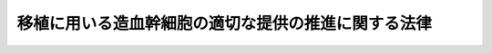 .. _H24HO090:

====================================================
移植に用いる造血幹細胞の適切な提供の推進に関する法律
====================================================

.. raw:: html
    
    
    <b>移植に用いる造血幹細胞の適切な提供の推進に関する法律<br>
    （平成二十四年九月十二日法律第九十号）</b><br><br>
    <a name="0000000000000000000000000000000000000000000000000000000000000000000000000000000"></a>
    <br>
    　<a href="#1000000000001000000000000000000000000000000000000000000000000000000000000000000" target="data">第一章　総則（第一条―第八条）</a>
    <br>
    　<a href="#1000000000002000000000000000000000000000000000000000000000000000000000000000000" target="data">第二章　基本方針（第九条）</a>
    <br>
    　<a href="#1000000000003000000000000000000000000000000000000000000000000000000000000000000" target="data">第三章　移植に用いる造血幹細胞の適切な提供の推進のための施策（第十条―第十六条）</a>
    <br>
    　<a href="#1000000000004000000000000000000000000000000000000000000000000000000000000000000" target="data">第四章　骨髄・末梢血幹細胞提供あっせん事業（第十七条―第二十九条）</a>
    <br>
    　<a href="#1000000000005000000000000000000000000000000000000000000000000000000000000000000" target="data">第五章　臍帯血供給事業（第三十条―第四十三条）</a>
    <br>
    　<a href="#1000000000006000000000000000000000000000000000000000000000000000000000000000000" target="data">第六章　造血幹細胞提供支援機関（第四十四条―第五十二条）</a>
    <br>
    　<a href="#1000000000007000000000000000000000000000000000000000000000000000000000000000000" target="data">第七章　雑則（第五十三条・第五十四条）</a>
    <br>
    　<a href="#1000000000008000000000000000000000000000000000000000000000000000000000000000000" target="data">第八章　罰則（第五十五条―第六十一条）</a>
    <br>
    　<a href="#5000000000000000000000000000000000000000000000000000000000000000000000000000000" target="data">附則</a>
    <br>
    
    <p>　　　<b><a name="1000000000001000000000000000000000000000000000000000000000000000000000000000000">第一章　総則</a>
    </b>
    </p><p>
    </p><div class="arttitle"><a name="1000000000000000000000000000000000000000000000000100000000000000000000000000000">（目的）</a>
    </div><div class="item"><b>第一条</b>
    <a name="1000000000000000000000000000000000000000000000000100000000001000000000000000000"></a>
    　この法律は、移植に用いる造血幹細胞の適切な提供の推進に関し、基本理念を定め、国の責務等を明らかにし、及び移植に用いる造血幹細胞の適切な提供の推進に関する施策の基本となる事項について定めるとともに、骨髄・末梢血幹細胞提供あっせん事業及び臍帯血供給事業について必要な規制及び助成を行うこと等により、移植に用いる造血幹細胞の適切な提供の推進を図り、もって造血幹細胞移植の円滑かつ適正な実施に資することを目的とする。
    </div>
    
    <p>
    </p><div class="arttitle"><a name="1000000000000000000000000000000000000000000000000200000000000000000000000000000">（定義）</a>
    </div><div class="item"><b>第二条</b>
    <a name="1000000000000000000000000000000000000000000000000200000000001000000000000000000"></a>
    　この法律において「移植に用いる造血幹細胞」とは、移植に用いる骨髄、移植に用いる末梢血幹細胞及び移植に用いる臍帯血をいう。
    </div>
    <div class="item"><b><a name="1000000000000000000000000000000000000000000000000200000000002000000000000000000">２</a>
    </b>
    　この法律において「移植に用いる骨髄」とは、造血幹細胞移植（造血機能障害を伴う疾病その他の疾病であって厚生労働省令で定めるものの治療を目的として造血幹細胞を人に移植することをいう。以下同じ。）に用いるために採取される人の骨髄をいう。
    </div>
    <div class="item"><b><a name="1000000000000000000000000000000000000000000000000200000000003000000000000000000">３</a>
    </b>
    　この法律において「移植に用いる末梢血幹細胞」とは、造血幹細胞移植に用いるために厚生労働省令で定める方法により末梢血から採取される人の造血幹細胞をいう。
    </div>
    <div class="item"><b><a name="1000000000000000000000000000000000000000000000000200000000004000000000000000000">４</a>
    </b>
    　この法律において「移植に用いる臍帯血」とは、造血幹細胞移植に用いるために採取される人の臍帯血（出産の際に娩出される臍帯及び胎盤の中にある胎児の血液をいう。）をいい、当該採取の後造血幹細胞移植に適するよう調製されたものを含むものとする。
    </div>
    <div class="item"><b><a name="1000000000000000000000000000000000000000000000000200000000005000000000000000000">５</a>
    </b>
    　この法律において「骨髄・末梢血幹細胞提供あっせん事業」とは、移植に用いる骨髄又は移植に用いる末梢血幹細胞の提供のあっせん（以下「骨髄・末梢血幹細胞提供あっせん業務」という。）を行う事業をいう。
    </div>
    <div class="item"><b><a name="1000000000000000000000000000000000000000000000000200000000006000000000000000000">６</a>
    </b>
    　この法律において「臍帯血供給事業」とは、移植に用いる臍帯血の提供について、その採取、調製、保存、検査及び引渡し（情報管理その他これらの業務に付随し、又は関連する業務として厚生労働省令で定める業務を含む。以下「臍帯血供給業務」という。）を行う事業（移植に用いる臍帯血を採取される者の委託により当該移植に用いる臍帯血を当該者又はその親族が用いるために臍帯血供給業務を行うものを除く。）をいう。
    </div>
    
    <p>
    </p><div class="arttitle"><a name="1000000000000000000000000000000000000000000000000300000000000000000000000000000">（基本理念）</a>
    </div><div class="item"><b>第三条</b>
    <a name="1000000000000000000000000000000000000000000000000300000000001000000000000000000"></a>
    　移植に用いる造血幹細胞については、造血幹細胞移植を必要とする者が造血幹細胞移植を受ける機会が十分に確保されることを旨として、その提供の促進が図られなければならない。
    </div>
    <div class="item"><b><a name="1000000000000000000000000000000000000000000000000300000000002000000000000000000">２</a>
    </b>
    　移植に用いる造血幹細胞の提供は、任意にされたものでなければならない。
    </div>
    <div class="item"><b><a name="1000000000000000000000000000000000000000000000000300000000003000000000000000000">３</a>
    </b>
    　移植に用いる造血幹細胞の提供については、造血幹細胞移植を必要とする者が造血幹細胞移植を受ける機会が公平に与えられるよう配慮されなければならない。
    </div>
    <div class="item"><b><a name="1000000000000000000000000000000000000000000000000300000000004000000000000000000">４</a>
    </b>
    　移植に用いる造血幹細胞の提供については、移植に用いる造血幹細胞が人に由来するものであることに鑑み、その安全性が確保されなければならない。
    </div>
    <div class="item"><b><a name="1000000000000000000000000000000000000000000000000300000000005000000000000000000">５</a>
    </b>
    　移植に用いる骨髄及び移植に用いる末梢血幹細胞の提供については、その採取に身体的負担を伴うことに鑑み、移植に用いる骨髄又は移植に用いる末梢血幹細胞を提供する者の健康の保護が十分に図られなければならない。
    </div>
    <div class="item"><b><a name="1000000000000000000000000000000000000000000000000300000000006000000000000000000">６</a>
    </b>
    　移植に用いる臍帯血の提供については、移植に用いる臍帯血の特性及びその提供に調製、保存等の過程を伴うことに鑑み、その安全性その他の品質の確保が図られなければならない。
    </div>
    
    <p>
    </p><div class="arttitle"><a name="1000000000000000000000000000000000000000000000000400000000000000000000000000000">（国の責務）</a>
    </div><div class="item"><b>第四条</b>
    <a name="1000000000000000000000000000000000000000000000000400000000001000000000000000000"></a>
    　国は、前条の基本理念（次条において「基本理念」という。）にのっとり、移植に用いる造血幹細胞の適切な提供の推進に関する施策を策定し、及び実施する責務を有する。
    </div>
    
    <p>
    </p><div class="arttitle"><a name="1000000000000000000000000000000000000000000000000500000000000000000000000000000">（地方公共団体の責務）</a>
    </div><div class="item"><b>第五条</b>
    <a name="1000000000000000000000000000000000000000000000000500000000001000000000000000000"></a>
    　地方公共団体は、基本理念にのっとり、国との適切な役割分担を踏まえて、移植に用いる造血幹細胞の適切な提供の推進に関する施策を策定し、及び実施する責務を有する。
    </div>
    
    <p>
    </p><div class="arttitle"><a name="1000000000000000000000000000000000000000000000000600000000000000000000000000000">（造血幹細胞提供関係事業者等の責務）</a>
    </div><div class="item"><b>第六条</b>
    <a name="1000000000000000000000000000000000000000000000000600000000001000000000000000000"></a>
    　第十九条に規定する骨髄・末梢血幹細胞提供あっせん事業者及び第三十二条に規定する臍帯血供給事業者（以下「造血幹細胞提供関係事業者」という。）並びに第四十四条第一項に規定する支援機関は、移植に用いる造血幹細胞の提供において中核的な役割を果たすべきことに鑑み、移植に用いる造血幹細胞の適切な提供の推進に積極的に寄与するよう努めなければならない。
    </div>
    
    <p>
    </p><div class="arttitle"><a name="1000000000000000000000000000000000000000000000000700000000000000000000000000000">（医療関係者の責務）</a>
    </div><div class="item"><b>第七条</b>
    <a name="1000000000000000000000000000000000000000000000000700000000001000000000000000000"></a>
    　医師その他の医療関係者は、国及び地方公共団体が講ずる移植に用いる造血幹細胞の適切な提供の推進に関する施策に協力するよう努めなければならない。
    </div>
    <div class="item"><b><a name="1000000000000000000000000000000000000000000000000700000000002000000000000000000">２</a>
    </b>
    　医療機関の開設者及び管理者は、第十二条の健康等の状況の把握及び分析のための取組に必要な情報の提供に努めなければならない。
    </div>
    
    <p>
    </p><div class="arttitle"><a name="1000000000000000000000000000000000000000000000000800000000000000000000000000000">（関係者の連携）</a>
    </div><div class="item"><b>第八条</b>
    <a name="1000000000000000000000000000000000000000000000000800000000001000000000000000000"></a>
    　国、地方公共団体、造血幹細胞提供関係事業者、第四十四条第一項に規定する支援機関及び医療関係者は、移植に用いる造血幹細胞の適切な提供の推進を図るため、相互に連携を図りながら協力するよう努めなければならない。
    </div>
    
    
    <p>　　　<b><a name="1000000000002000000000000000000000000000000000000000000000000000000000000000000">第二章　基本方針</a>
    </b>
    </p><p>
    </p><div class="item"><b><a name="1000000000000000000000000000000000000000000000000900000000000000000000000000000">第九条</a>
    </b>
    <a name="1000000000000000000000000000000000000000000000000900000000001000000000000000000"></a>
    　厚生労働大臣は、移植に用いる造血幹細胞の適切な提供の推進を図るための基本的な方針（以下この条において「基本方針」という。）を定めるものとする。
    </div>
    <div class="item"><b><a name="1000000000000000000000000000000000000000000000000900000000002000000000000000000">２</a>
    </b>
    　基本方針は、次に掲げる事項について定めるものとする。
    <div class="number"><b><a name="1000000000000000000000000000000000000000000000000900000000002000000001000000000">一</a>
    </b>
    　移植に用いる造血幹細胞の適切な提供の推進に関する基本的な方向
    </div>
    <div class="number"><b><a name="1000000000000000000000000000000000000000000000000900000000002000000002000000000">二</a>
    </b>
    　移植に用いる造血幹細胞の提供の目標その他移植に用いる造血幹細胞の提供の促進に関する事項
    </div>
    <div class="number"><b><a name="1000000000000000000000000000000000000000000000000900000000002000000003000000000">三</a>
    </b>
    　移植に用いる造血幹細胞の安全性の確保に関する事項
    </div>
    <div class="number"><b><a name="1000000000000000000000000000000000000000000000000900000000002000000004000000000">四</a>
    </b>
    　その他移植に用いる造血幹細胞の適切な提供の推進に関し必要な事項
    </div>
    </div>
    <div class="item"><b><a name="1000000000000000000000000000000000000000000000000900000000003000000000000000000">３</a>
    </b>
    　厚生労働大臣は、基本方針を定め、又はこれを変更したときは、遅滞なく、これを公表しなければならない。
    </div>
    
    
    <p>　　　<b><a name="1000000000003000000000000000000000000000000000000000000000000000000000000000000">第三章　移植に用いる造血幹細胞の適切な提供の推進のための施策</a>
    </b>
    </p><p>
    </p><div class="arttitle"><a name="1000000000000000000000000000000000000000000000001000000000000000000000000000000">（国民の理解の増進）</a>
    </div><div class="item"><b>第十条</b>
    <a name="1000000000000000000000000000000000000000000000001000000000001000000000000000000"></a>
    　国及び地方公共団体は、教育活動、広報活動等を通じて、移植に用いる造血幹細胞の適切な提供の推進に関する国民の理解を深めるよう必要な施策を講ずるものとする。
    </div>
    
    <p>
    </p><div class="arttitle"><a name="1000000000000000000000000000000000000000000000001100000000000000000000000000000">（情報の一体的な提供）</a>
    </div><div class="item"><b>第十一条</b>
    <a name="1000000000000000000000000000000000000000000000001100000000001000000000000000000"></a>
    　国は、造血幹細胞移植を行おうとする医師その他の移植に用いる造血幹細胞を必要とする者に対して移植に用いる造血幹細胞の提供に関する情報が一体的に提供されるよう必要な施策を講ずるものとする。
    </div>
    
    <p>
    </p><div class="arttitle"><a name="1000000000000000000000000000000000000000000000001200000000000000000000000000000">（提供者等の健康等の状況の把握及び分析のための取組の支援）</a>
    </div><div class="item"><b>第十二条</b>
    <a name="1000000000000000000000000000000000000000000000001200000000001000000000000000000"></a>
    　国は、移植に用いる造血幹細胞の適切な提供の推進に資するよう、移植に用いる骨髄又は移植に用いる末梢血幹細胞を提供した者及び移植に用いる造血幹細胞の提供を受けた者の健康等の状況の把握及び分析のための取組を支援するために必要な施策を講ずるものとする。
    </div>
    
    <p>
    </p><div class="arttitle"><a name="1000000000000000000000000000000000000000000000001300000000000000000000000000000">（造血幹細胞提供関係事業者の安定的な事業運営の確保）</a>
    </div><div class="item"><b>第十三条</b>
    <a name="1000000000000000000000000000000000000000000000001300000000001000000000000000000"></a>
    　国は、移植に用いる造血幹細胞の適切な提供の推進に資するよう、造血幹細胞提供関係事業者の安定的な事業の運営を確保するため、財政上の措置その他必要な施策を講ずるものとする。
    </div>
    
    <p>
    </p><div class="arttitle"><a name="1000000000000000000000000000000000000000000000001400000000000000000000000000000">（研究開発の促進等）</a>
    </div><div class="item"><b>第十四条</b>
    <a name="1000000000000000000000000000000000000000000000001400000000001000000000000000000"></a>
    　国は、移植に用いる造血幹細胞の適切な提供の推進に資する研究開発の促進及びその成果の普及に必要な施策を講ずるものとする。
    </div>
    
    <p>
    </p><div class="arttitle"><a name="1000000000000000000000000000000000000000000000001500000000000000000000000000000">（国際協力の推進）</a>
    </div><div class="item"><b>第十五条</b>
    <a name="1000000000000000000000000000000000000000000000001500000000001000000000000000000"></a>
    　国は、移植に用いる臍帯血の品質の確保に係る国際的な技術協力その他の移植に用いる造血幹細胞の提供に関する国際協力の推進に必要な施策を講ずるものとする。
    </div>
    
    <p>
    </p><div class="arttitle"><a name="1000000000000000000000000000000000000000000000001600000000000000000000000000000">（移植に用いる骨髄及び移植に用いる末梢血幹細胞の採取に係る医療提供体制の整備）</a>
    </div><div class="item"><b>第十六条</b>
    <a name="1000000000000000000000000000000000000000000000001600000000001000000000000000000"></a>
    　国は、移植に用いる骨髄及び移植に用いる末梢血幹細胞の提供が円滑に行われるよう、移植に用いる骨髄及び移植に用いる末梢血幹細胞の採取に係る医療提供体制の整備に必要な施策を講ずるものとする。
    </div>
    
    
    <p>　　　<b><a name="1000000000004000000000000000000000000000000000000000000000000000000000000000000">第四章　骨髄・末梢血幹細胞提供あっせん事業</a>
    </b>
    </p><p>
    </p><div class="arttitle"><a name="1000000000000000000000000000000000000000000000001700000000000000000000000000000">（骨髄・末梢血幹細胞提供あっせん事業の許可）</a>
    </div><div class="item"><b>第十七条</b>
    <a name="1000000000000000000000000000000000000000000000001700000000001000000000000000000"></a>
    　骨髄・末梢血幹細胞提供あっせん事業を行おうとする者は、厚生労働省令で定めるところにより、厚生労働大臣の許可を受けなければならない。
    </div>
    
    <p>
    </p><div class="arttitle"><a name="1000000000000000000000000000000000000000000000001800000000000000000000000000000">（許可の基準）</a>
    </div><div class="item"><b>第十八条</b>
    <a name="1000000000000000000000000000000000000000000000001800000000001000000000000000000"></a>
    　厚生労働大臣は、前条の許可の申請が次の各号のいずれにも適合していると認めるときでなければ、同条の許可をしてはならない。
    <div class="number"><b><a name="1000000000000000000000000000000000000000000000001800000000001000000001000000000">一</a>
    </b>
    　営利を目的としてその事業を行おうとする者でないこと。
    </div>
    <div class="number"><b><a name="1000000000000000000000000000000000000000000000001800000000001000000002000000000">二</a>
    </b>
    　移植に用いる骨髄又は移植に用いる末梢血幹細胞の安全性の確保のために必要な措置を講じていること。
    </div>
    <div class="number"><b><a name="1000000000000000000000000000000000000000000000001800000000001000000003000000000">三</a>
    </b>
    　移植に用いる骨髄又は移植に用いる末梢血幹細胞を提供する者の健康の保護のために必要な措置を講じていること。
    </div>
    <div class="number"><b><a name="1000000000000000000000000000000000000000000000001800000000001000000004000000000">四</a>
    </b>
    　その事業を公平かつ適正に行わないおそれがないこと。
    </div>
    <div class="number"><b><a name="1000000000000000000000000000000000000000000000001800000000001000000005000000000">五</a>
    </b>
    　申請者が次のいずれにも該当しないこと。<div class="para1"><b>イ</b>　成年被後見人若しくは被保佐人又は破産手続開始の決定を受けて復権を得ない者</div>
    <div class="para1"><b>ロ</b>　この法律の規定により刑に処せられ、その執行を終わり、又はその執行を受けることがなくなった日から三年を経過しない者</div>
    <div class="para1"><b>ハ</b>　第二十七条の規定により許可を取り消され、その取消しの日から三年を経過しない者（当該許可を取り消された者が法人（法人でない団体で代表者又は管理人の定めのあるものを含む。第六十一条第二項を除き、以下同じ。）である場合においては、当該取消しの処分に係る<a href="/cgi-bin/idxrefer.cgi?H_FILE=%95%bd%8c%dc%96%40%94%aa%94%aa&amp;REF_NAME=%8d%73%90%ad%8e%e8%91%b1%96%40&amp;ANCHOR_F=&amp;ANCHOR_T=" target="inyo">行政手続法</a>
    （平成五年法律第八十八号）<a href="/cgi-bin/idxrefer.cgi?H_FILE=%95%bd%8c%dc%96%40%94%aa%94%aa&amp;REF_NAME=%91%e6%8f%5c%8c%dc%8f%f0&amp;ANCHOR_F=1000000000000000000000000000000000000000000000001500000000000000000000000000000&amp;ANCHOR_T=1000000000000000000000000000000000000000000000001500000000000000000000000000000#1000000000000000000000000000000000000000000000001500000000000000000000000000000" target="inyo">第十五条</a>
    の規定による通知があった日前六十日以内に当該法人の役員（法人でない団体で代表者又は管理人の定めのあるものの代表者又は管理人を含む。以下同じ。）であった者で当該取消しの日から三年を経過しないものを含む。）</div>
    <div class="para1"><b>ニ</b>　法人でその役員のうちにイからハまでのいずれかに該当する者のあるもの</div>
    
    </div>
    </div>
    
    <p>
    </p><div class="arttitle"><a name="1000000000000000000000000000000000000000000000001900000000000000000000000000000">（安全性の確保）</a>
    </div><div class="item"><b>第十九条</b>
    <a name="1000000000000000000000000000000000000000000000001900000000001000000000000000000"></a>
    　第十七条の許可を受けた者（以下「骨髄・末梢血幹細胞提供あっせん事業者」という。）は、移植に用いる骨髄又は移植に用いる末梢血幹細胞の安全性が確保されるよう、これらを提供しようとする者の感染症等への罹患についての調査その他の必要な措置を講じなければならない。
    </div>
    
    <p>
    </p><div class="arttitle"><a name="1000000000000000000000000000000000000000000000002000000000000000000000000000000">（提供者の健康の保護等のための措置）</a>
    </div><div class="item"><b>第二十条</b>
    <a name="1000000000000000000000000000000000000000000000002000000000001000000000000000000"></a>
    　骨髄・末梢血幹細胞提供あっせん事業者は、移植に用いる骨髄又は移植に用いる末梢血幹細胞を提供する者に対する健康診断の実施その他の移植に用いる骨髄又は移植に用いる末梢血幹細胞を提供する者の健康の保護のための措置及び移植に用いる骨髄又は移植に用いる末梢血幹細胞の採取に伴う健康被害の補償のための措置を講じなければならない。
    </div>
    
    <p>
    </p><div class="arttitle"><a name="1000000000000000000000000000000000000000000000002100000000000000000000000000000">（採取に当たっての説明及び同意）</a>
    </div><div class="item"><b>第二十一条</b>
    <a name="1000000000000000000000000000000000000000000000002100000000001000000000000000000"></a>
    　骨髄・末梢血幹細胞提供あっせん事業者は、移植に用いる骨髄又は移植に用いる末梢血幹細胞の採取に当たっては、移植に用いる骨髄又は移植に用いる末梢血幹細胞を提供しようとする者に対し、これらの採取に伴う身体的負担、これらの安全性の確保に関し協力すべき事項その他これらの採取に関し必要な事項について適切な説明を行い、その同意を得なければならない。
    </div>
    
    <p>
    </p><div class="arttitle"><a name="1000000000000000000000000000000000000000000000002200000000000000000000000000000">（秘密保持義務）</a>
    </div><div class="item"><b>第二十二条</b>
    <a name="1000000000000000000000000000000000000000000000002200000000001000000000000000000"></a>
    　骨髄・末梢血幹細胞提供あっせん事業者（その者が法人である場合にあっては、その役員）若しくはその職員又はこれらの者であった者は、正当な理由がなく、骨髄・末梢血幹細胞提供あっせん業務に関して知り得た人の秘密を漏らしてはならない。
    </div>
    
    <p>
    </p><div class="arttitle"><a name="1000000000000000000000000000000000000000000000002300000000000000000000000000000">（帳簿の備付け等）</a>
    </div><div class="item"><b>第二十三条</b>
    <a name="1000000000000000000000000000000000000000000000002300000000001000000000000000000"></a>
    　骨髄・末梢血幹細胞提供あっせん事業者は、厚生労働省令で定めるところにより、骨髄・末梢血幹細胞提供あっせん業務に関する事項で厚生労働省令で定めるものを記載した帳簿を備え付け、これを保存しなければならない。
    </div>
    
    <p>
    </p><div class="arttitle"><a name="1000000000000000000000000000000000000000000000002400000000000000000000000000000">（報告の徴収等）</a>
    </div><div class="item"><b>第二十四条</b>
    <a name="1000000000000000000000000000000000000000000000002400000000001000000000000000000"></a>
    　厚生労働大臣は、この章の規定の施行に必要な限度において、骨髄・末梢血幹細胞提供あっせん事業者に対し、骨髄・末梢血幹細胞提供あっせん業務に関し必要な報告を求め、又はその職員に、骨髄・末梢血幹細胞提供あっせん事業者の事務所その他の施設に立ち入り、骨髄・末梢血幹細胞提供あっせん業務の状況若しくは帳簿、書類その他の物件を検査させ、若しくは関係者に質問させることができる。
    </div>
    <div class="item"><b><a name="1000000000000000000000000000000000000000000000002400000000002000000000000000000">２</a>
    </b>
    　前項の規定により立入検査又は質問をする職員は、その身分を示す証明書を携帯し、関係者に提示しなければならない。
    </div>
    <div class="item"><b><a name="1000000000000000000000000000000000000000000000002400000000003000000000000000000">３</a>
    </b>
    　第一項の規定による立入検査及び質問の権限は、犯罪捜査のために認められたものと解してはならない。
    </div>
    
    <p>
    </p><div class="arttitle"><a name="1000000000000000000000000000000000000000000000002500000000000000000000000000000">（改善命令）</a>
    </div><div class="item"><b>第二十五条</b>
    <a name="1000000000000000000000000000000000000000000000002500000000001000000000000000000"></a>
    　厚生労働大臣は、骨髄・末梢血幹細胞提供あっせん業務の運営に関し改善が必要であると認めるときは、その必要の限度において、骨髄・末梢血幹細胞提供あっせん事業者に対し、その改善に必要な措置を命ずることができる。
    </div>
    
    <p>
    </p><div class="arttitle"><a name="1000000000000000000000000000000000000000000000002600000000000000000000000000000">（事業の休廃止）</a>
    </div><div class="item"><b>第二十六条</b>
    <a name="1000000000000000000000000000000000000000000000002600000000001000000000000000000"></a>
    　骨髄・末梢血幹細胞提供あっせん事業者は、骨髄・末梢血幹細胞提供あっせん事業の全部又は一部を休止し、又は廃止しようとするときは、厚生労働省令で定めるところにより、あらかじめ、その旨を厚生労働大臣に届け出なければならない。
    </div>
    
    <p>
    </p><div class="arttitle"><a name="1000000000000000000000000000000000000000000000002700000000000000000000000000000">（許可の取消し等）</a>
    </div><div class="item"><b>第二十七条</b>
    <a name="1000000000000000000000000000000000000000000000002700000000001000000000000000000"></a>
    　厚生労働大臣は、骨髄・末梢血幹細胞提供あっせん事業者が次の各号のいずれかに該当するときは、その許可を取り消し、又は六月以内の期間を定めて骨髄・末梢血幹細胞提供あっせん事業の全部若しくは一部の停止を命ずることができる。
    <div class="number"><b><a name="1000000000000000000000000000000000000000000000002700000000001000000001000000000">一</a>
    </b>
    　第十八条第五号イ、ロ又はニのいずれかに該当するに至ったとき。
    </div>
    <div class="number"><b><a name="1000000000000000000000000000000000000000000000002700000000001000000002000000000">二</a>
    </b>
    　この章の規定に違反したとき。
    </div>
    <div class="number"><b><a name="1000000000000000000000000000000000000000000000002700000000001000000003000000000">三</a>
    </b>
    　第二十五条の規定による命令に違反したとき。
    </div>
    </div>
    
    <p>
    </p><div class="arttitle"><a name="1000000000000000000000000000000000000000000000002800000000000000000000000000000">（補助）</a>
    </div><div class="item"><b>第二十八条</b>
    <a name="1000000000000000000000000000000000000000000000002800000000001000000000000000000"></a>
    　国は、骨髄・末梢血幹細胞提供あっせん事業者に対し、予算の範囲内において、骨髄・末梢血幹細胞提供あっせん事業に要する費用の一部を補助することができる。
    </div>
    
    <p>
    </p><div class="arttitle"><a name="1000000000000000000000000000000000000000000000002900000000000000000000000000000">（厚生労働大臣の援助）</a>
    </div><div class="item"><b>第二十九条</b>
    <a name="1000000000000000000000000000000000000000000000002900000000001000000000000000000"></a>
    　厚生労働大臣は、骨髄・末梢血幹細胞提供あっせん事業者に対し、移植に用いる骨髄又は移植に用いる末梢血幹細胞の適切な提供の推進のために必要な助言、指導その他の援助を行うよう努めなければならない。
    </div>
    
    
    <p>　　　<b><a name="1000000000005000000000000000000000000000000000000000000000000000000000000000000">第五章　臍帯血供給事業</a>
    </b>
    </p><p>
    </p><div class="arttitle"><a name="1000000000000000000000000000000000000000000000003000000000000000000000000000000">（臍帯血供給事業の許可）</a>
    </div><div class="item"><b>第三十条</b>
    <a name="1000000000000000000000000000000000000000000000003000000000001000000000000000000"></a>
    　臍帯血供給事業を行おうとする者は、厚生労働省令で定めるところにより、厚生労働大臣の許可を受けなければならない。
    </div>
    
    <p>
    </p><div class="arttitle"><a name="1000000000000000000000000000000000000000000000003100000000000000000000000000000">（許可の基準）</a>
    </div><div class="item"><b>第三十一条</b>
    <a name="1000000000000000000000000000000000000000000000003100000000001000000000000000000"></a>
    　厚生労働大臣は、前条の許可の申請が次の各号のいずれにも適合していると認めるときでなければ、同条の許可をしてはならない。
    <div class="number"><b><a name="1000000000000000000000000000000000000000000000003100000000001000000001000000000">一</a>
    </b>
    　営利を目的としてその事業を行おうとする者でないこと。
    </div>
    <div class="number"><b><a name="1000000000000000000000000000000000000000000000003100000000001000000002000000000">二</a>
    </b>
    　その業務の方法が次条の基準に適合していること。
    </div>
    <div class="number"><b><a name="1000000000000000000000000000000000000000000000003100000000001000000003000000000">三</a>
    </b>
    　その事業を公平かつ適正に行わないおそれがないこと。
    </div>
    <div class="number"><b><a name="1000000000000000000000000000000000000000000000003100000000001000000004000000000">四</a>
    </b>
    　申請者が次のいずれにも該当しないこと。<div class="para1"><b>イ</b>　成年被後見人若しくは被保佐人又は破産手続開始の決定を受けて復権を得ない者</div>
    <div class="para1"><b>ロ</b>　この法律の規定により刑に処せられ、その執行を終わり、又はその執行を受けることがなくなった日から三年を経過しない者</div>
    <div class="para1"><b>ハ</b>　第四十一条の規定により許可を取り消され、その取消しの日から三年を経過しない者（当該許可を取り消された者が法人である場合においては、当該取消しの処分に係る<a href="/cgi-bin/idxrefer.cgi?H_FILE=%95%bd%8c%dc%96%40%94%aa%94%aa&amp;REF_NAME=%8d%73%90%ad%8e%e8%91%b1%96%40%91%e6%8f%5c%8c%dc%8f%f0&amp;ANCHOR_F=1000000000000000000000000000000000000000000000001500000000000000000000000000000&amp;ANCHOR_T=1000000000000000000000000000000000000000000000001500000000000000000000000000000#1000000000000000000000000000000000000000000000001500000000000000000000000000000" target="inyo">行政手続法第十五条</a>
    の規定による通知があった日前六十日以内に当該法人の役員であった者で当該取消しの日から三年を経過しないものを含む。）</div>
    <div class="para1"><b>ニ</b>　法人でその役員のうちにイからハまでのいずれかに該当する者のあるもの</div>
    
    </div>
    </div>
    
    <p>
    </p><div class="arttitle"><a name="1000000000000000000000000000000000000000000000003200000000000000000000000000000">（品質の確保に関する基準の遵守）</a>
    </div><div class="item"><b>第三十二条</b>
    <a name="1000000000000000000000000000000000000000000000003200000000001000000000000000000"></a>
    　第三十条の許可を受けた者（以下「臍帯血供給事業者」という。）は、臍帯血供給事業を行うに当たっては、臍帯血供給業務の方法に関して移植に用いる臍帯血の安全性その他の品質の確保のために必要なものとして厚生労働省令で定める基準を遵守しなければならない。
    </div>
    
    <p>
    </p><div class="arttitle"><a name="1000000000000000000000000000000000000000000000003300000000000000000000000000000">（採取に当たっての説明及び同意）</a>
    </div><div class="item"><b>第三十三条</b>
    <a name="1000000000000000000000000000000000000000000000003300000000001000000000000000000"></a>
    　臍帯血供給事業者は、移植に用いる臍帯血の採取に当たっては、移植に用いる臍帯血を提供しようとする妊婦に対し、採取した移植に用いる臍帯血の使途、移植に用いる臍帯血の安全性の確保に関し協力すべき事項その他移植に用いる臍帯血の採取に関し必要な事項について適切な説明を行い、その同意を得なければならない。
    </div>
    
    <p>
    </p><div class="arttitle"><a name="1000000000000000000000000000000000000000000000003400000000000000000000000000000">（支援機関に対する情報の提供）</a>
    </div><div class="item"><b>第三十四条</b>
    <a name="1000000000000000000000000000000000000000000000003400000000001000000000000000000"></a>
    　臍帯血供給事業者は、厚生労働省令で定めるところにより、その保存する移植に用いる臍帯血に関し厚生労働省令で定める情報を第四十四条第一項に規定する支援機関に対し提供しなければならない。
    </div>
    
    <p>
    </p><div class="arttitle"><a name="1000000000000000000000000000000000000000000000003500000000000000000000000000000">（研究目的での利用及び提供）</a>
    </div><div class="item"><b>第三十五条</b>
    <a name="1000000000000000000000000000000000000000000000003500000000001000000000000000000"></a>
    　臍帯血供給事業者は、厚生労働省令で定める基準に従い、臍帯血供給業務の遂行に支障のない範囲内において、その採取した移植に用いる臍帯血を研究のために自ら利用し、又は提供することができる。
    </div>
    
    <p>
    </p><div class="arttitle"><a name="1000000000000000000000000000000000000000000000003600000000000000000000000000000">（秘密保持義務）</a>
    </div><div class="item"><b>第三十六条</b>
    <a name="1000000000000000000000000000000000000000000000003600000000001000000000000000000"></a>
    　臍帯血供給事業者（その者が法人である場合にあっては、その役員）若しくはその職員又はこれらの者であった者は、正当な理由がなく、臍帯血供給業務に関して知り得た人の秘密を漏らしてはならない。
    </div>
    
    <p>
    </p><div class="arttitle"><a name="1000000000000000000000000000000000000000000000003700000000000000000000000000000">（帳簿の備付け等）</a>
    </div><div class="item"><b>第三十七条</b>
    <a name="1000000000000000000000000000000000000000000000003700000000001000000000000000000"></a>
    　臍帯血供給事業者は、厚生労働省令で定めるところにより、臍帯血供給業務に関する事項で厚生労働省令で定めるものを記載した帳簿を備え付け、これを保存しなければならない。
    </div>
    
    <p>
    </p><div class="arttitle"><a name="1000000000000000000000000000000000000000000000003800000000000000000000000000000">（報告の徴収等）</a>
    </div><div class="item"><b>第三十八条</b>
    <a name="1000000000000000000000000000000000000000000000003800000000001000000000000000000"></a>
    　厚生労働大臣は、この章の規定の施行に必要な限度において、臍帯血供給事業者に対し、臍帯血供給業務に関し必要な報告を求め、又はその職員に、臍帯血供給事業者の事務所その他の施設に立ち入り、臍帯血供給業務の状況若しくは帳簿、書類その他の物件を検査させ、若しくは関係者に質問させることができる。
    </div>
    <div class="item"><b><a name="1000000000000000000000000000000000000000000000003800000000002000000000000000000">２</a>
    </b>
    　前項の規定により立入検査又は質問をする職員は、その身分を示す証明書を携帯し、関係者に提示しなければならない。
    </div>
    <div class="item"><b><a name="1000000000000000000000000000000000000000000000003800000000003000000000000000000">３</a>
    </b>
    　第一項の規定による立入検査及び質問の権限は、犯罪捜査のために認められたものと解してはならない。
    </div>
    
    <p>
    </p><div class="arttitle"><a name="1000000000000000000000000000000000000000000000003900000000000000000000000000000">（改善命令）</a>
    </div><div class="item"><b>第三十九条</b>
    <a name="1000000000000000000000000000000000000000000000003900000000001000000000000000000"></a>
    　厚生労働大臣は、臍帯血供給業務の運営に関し改善が必要であると認めるときは、その必要の限度において、臍帯血供給事業者に対し、その改善に必要な措置を命ずることができる。
    </div>
    
    <p>
    </p><div class="arttitle"><a name="1000000000000000000000000000000000000000000000004000000000000000000000000000000">（事業の休廃止）</a>
    </div><div class="item"><b>第四十条</b>
    <a name="1000000000000000000000000000000000000000000000004000000000001000000000000000000"></a>
    　臍帯血供給事業者は、臍帯血供給事業の全部又は一部を休止し、又は廃止しようとするときは、厚生労働省令で定めるところにより、あらかじめ、その旨を厚生労働大臣に届け出なければならない。
    </div>
    
    <p>
    </p><div class="arttitle"><a name="1000000000000000000000000000000000000000000000004100000000000000000000000000000">（許可の取消し等）</a>
    </div><div class="item"><b>第四十一条</b>
    <a name="1000000000000000000000000000000000000000000000004100000000001000000000000000000"></a>
    　厚生労働大臣は、臍帯血供給事業者が次の各号のいずれかに該当するときは、その許可を取り消し、又は六月以内の期間を定めて臍帯血供給事業の全部若しくは一部の停止を命ずることができる。
    <div class="number"><b><a name="1000000000000000000000000000000000000000000000004100000000001000000001000000000">一</a>
    </b>
    　第三十一条第四号イ、ロ又はニのいずれかに該当するに至ったとき。
    </div>
    <div class="number"><b><a name="1000000000000000000000000000000000000000000000004100000000001000000002000000000">二</a>
    </b>
    　この章の規定に違反したとき。
    </div>
    <div class="number"><b><a name="1000000000000000000000000000000000000000000000004100000000001000000003000000000">三</a>
    </b>
    　第三十九条の規定による命令に違反したとき。
    </div>
    </div>
    
    <p>
    </p><div class="arttitle"><a name="1000000000000000000000000000000000000000000000004200000000000000000000000000000">（補助）</a>
    </div><div class="item"><b>第四十二条</b>
    <a name="1000000000000000000000000000000000000000000000004200000000001000000000000000000"></a>
    　国は、臍帯血供給事業者に対し、予算の範囲内において、臍帯血供給事業に要する費用の一部を補助することができる。
    </div>
    
    <p>
    </p><div class="arttitle"><a name="1000000000000000000000000000000000000000000000004300000000000000000000000000000">（厚生労働大臣の援助）</a>
    </div><div class="item"><b>第四十三条</b>
    <a name="1000000000000000000000000000000000000000000000004300000000001000000000000000000"></a>
    　厚生労働大臣は、臍帯血供給事業者に対し、移植に用いる臍帯血の品質の確保その他移植に用いる臍帯血の適切な提供の推進のために必要な助言、指導その他の援助を行うよう努めなければならない。
    </div>
    
    
    <p>　　　<b><a name="1000000000006000000000000000000000000000000000000000000000000000000000000000000">第六章　造血幹細胞提供支援機関</a>
    </b>
    </p><p>
    </p><div class="arttitle"><a name="1000000000000000000000000000000000000000000000004400000000000000000000000000000">（支援機関の指定）</a>
    </div><div class="item"><b>第四十四条</b>
    <a name="1000000000000000000000000000000000000000000000004400000000001000000000000000000"></a>
    　厚生労働大臣は、営利を目的としない法人であって、次条各号に掲げる業務（以下「支援業務」という。）を適正かつ確実に行うことができると認められるものを、その申請により、全国を通じて一個に限り、造血幹細胞提供支援機関（以下「支援機関」という。）として指定することができる。
    </div>
    <div class="item"><b><a name="1000000000000000000000000000000000000000000000004400000000002000000000000000000">２</a>
    </b>
    　厚生労働大臣は、前項の規定による指定をしたときは、支援機関の名称、住所及び事務所の所在地を公示しなければならない。
    </div>
    <div class="item"><b><a name="1000000000000000000000000000000000000000000000004400000000003000000000000000000">３</a>
    </b>
    　支援機関は、その名称、住所又は事務所の所在地を変更しようとするときは、あらかじめ、その旨を厚生労働大臣に届け出なければならない。
    </div>
    <div class="item"><b><a name="1000000000000000000000000000000000000000000000004400000000004000000000000000000">４</a>
    </b>
    　厚生労働大臣は、前項の規定による届出があったときは、当該届出に係る事項を公示しなければならない。
    </div>
    
    <p>
    </p><div class="arttitle"><a name="1000000000000000000000000000000000000000000000004500000000000000000000000000000">（支援機関の業務）</a>
    </div><div class="item"><b>第四十五条</b>
    <a name="1000000000000000000000000000000000000000000000004500000000001000000000000000000"></a>
    　支援機関は、次に掲げる業務を行うものとする。
    <div class="number"><b><a name="1000000000000000000000000000000000000000000000004500000000001000000001000000000">一</a>
    </b>
    　移植に用いる骨髄又は移植に用いる末梢血幹細胞を提供する意思がある者の登録その他造血幹細胞提供関係事業者の行う骨髄・末梢血幹細胞提供あっせん事業及び臍帯血供給事業に必要な協力を行うこと。
    </div>
    <div class="number"><b><a name="1000000000000000000000000000000000000000000000004500000000001000000002000000000">二</a>
    </b>
    　造血幹細胞提供関係事業者の行う骨髄・末梢血幹細胞提供あっせん事業及び臍帯血供給事業について、必要な連絡調整を行うこと。
    </div>
    <div class="number"><b><a name="1000000000000000000000000000000000000000000000004500000000001000000003000000000">三</a>
    </b>
    　第一号の登録をした者に係る移植に用いる骨髄及び移植に用いる末梢血幹細胞に関する情報並びに第三十四条の規定により臍帯血供給事業者から提供された移植に用いる臍帯血に関する情報を一元的に管理し、並びにこれらの情報を造血幹細胞移植を行おうとする医師その他の移植に用いる造血幹細胞を必要とする者に提供すること。
    </div>
    <div class="number"><b><a name="1000000000000000000000000000000000000000000000004500000000001000000004000000000">四</a>
    </b>
    　移植に用いる造血幹細胞の提供に関する普及啓発を行うこと。
    </div>
    </div>
    
    <p>
    </p><div class="arttitle"><a name="1000000000000000000000000000000000000000000000004600000000000000000000000000000">（秘密保持義務）</a>
    </div><div class="item"><b>第四十六条</b>
    <a name="1000000000000000000000000000000000000000000000004600000000001000000000000000000"></a>
    　支援機関の役員若しくは職員又はこれらの職にあった者は、正当な理由がなく、支援業務に関して知り得た人の秘密を漏らしてはならない。
    </div>
    
    <p>
    </p><div class="arttitle"><a name="1000000000000000000000000000000000000000000000004700000000000000000000000000000">（帳簿の備付け等）</a>
    </div><div class="item"><b>第四十七条</b>
    <a name="1000000000000000000000000000000000000000000000004700000000001000000000000000000"></a>
    　支援機関は、厚生労働省令で定めるところにより、支援業務に関する事項で厚生労働省令で定めるものを記載した帳簿を備え付け、これを保存しなければならない。
    </div>
    
    <p>
    </p><div class="arttitle"><a name="1000000000000000000000000000000000000000000000004800000000000000000000000000000">（報告の徴収等）</a>
    </div><div class="item"><b>第四十八条</b>
    <a name="1000000000000000000000000000000000000000000000004800000000001000000000000000000"></a>
    　厚生労働大臣は、支援業務の適正な実施を確保するために必要な限度において、支援機関に対し、支援業務に関し必要な報告を求め、又はその職員に、支援機関の事務所その他の施設に立ち入り、支援業務の状況若しくは帳簿、書類その他の物件を検査させ、若しくは関係者に質問させることができる。
    </div>
    <div class="item"><b><a name="1000000000000000000000000000000000000000000000004800000000002000000000000000000">２</a>
    </b>
    　前項の規定により立入検査又は質問をする職員は、その身分を示す証明書を携帯し、関係者に提示しなければならない。
    </div>
    <div class="item"><b><a name="1000000000000000000000000000000000000000000000004800000000003000000000000000000">３</a>
    </b>
    　第一項の規定による立入検査及び質問の権限は、犯罪捜査のために認められたものと解してはならない。
    </div>
    
    <p>
    </p><div class="arttitle"><a name="1000000000000000000000000000000000000000000000004900000000000000000000000000000">（監督命令）</a>
    </div><div class="item"><b>第四十九条</b>
    <a name="1000000000000000000000000000000000000000000000004900000000001000000000000000000"></a>
    　厚生労働大臣は、支援業務の適正な実施を確保するために必要な限度において、支援機関に対し、支援業務に関し監督上必要な命令をすることができる。
    </div>
    
    <p>
    </p><div class="arttitle"><a name="1000000000000000000000000000000000000000000000005000000000000000000000000000000">（業務の休廃止）</a>
    </div><div class="item"><b>第五十条</b>
    <a name="1000000000000000000000000000000000000000000000005000000000001000000000000000000"></a>
    　支援機関は、厚生労働大臣の許可を受けなければ、支援業務の全部又は一部を休止し、又は廃止してはならない。
    </div>
    
    <p>
    </p><div class="arttitle"><a name="1000000000000000000000000000000000000000000000005100000000000000000000000000000">（指定の取消し）</a>
    </div><div class="item"><b>第五十一条</b>
    <a name="1000000000000000000000000000000000000000000000005100000000001000000000000000000"></a>
    　厚生労働大臣は、支援機関が次の各号のいずれかに該当するときは、第四十四条第一項の規定による指定を取り消すことができる。
    <div class="number"><b><a name="1000000000000000000000000000000000000000000000005100000000001000000001000000000">一</a>
    </b>
    　支援業務を適正かつ確実に実施することができないと認められるとき。
    </div>
    <div class="number"><b><a name="1000000000000000000000000000000000000000000000005100000000001000000002000000000">二</a>
    </b>
    　第四十九条の規定による命令に違反したとき。
    </div>
    </div>
    <div class="item"><b><a name="1000000000000000000000000000000000000000000000005100000000002000000000000000000">２</a>
    </b>
    　厚生労働大臣は、前項の規定により指定を取り消したときは、その旨を公示しなければならない。
    </div>
    
    <p>
    </p><div class="arttitle"><a name="1000000000000000000000000000000000000000000000005200000000000000000000000000000">（補助）</a>
    </div><div class="item"><b>第五十二条</b>
    <a name="1000000000000000000000000000000000000000000000005200000000001000000000000000000"></a>
    　国は、支援機関に対し、予算の範囲内において、支援業務に要する費用の一部を補助することができる。
    </div>
    
    
    <p>　　　<b><a name="1000000000007000000000000000000000000000000000000000000000000000000000000000000">第七章　雑則</a>
    </b>
    </p><p>
    </p><div class="arttitle"><a name="1000000000000000000000000000000000000000000000005300000000000000000000000000000">（経過措置）</a>
    </div><div class="item"><b>第五十三条</b>
    <a name="1000000000000000000000000000000000000000000000005300000000001000000000000000000"></a>
    　この法律の規定に基づき厚生労働省令を制定し、又は改廃する場合においては、その厚生労働省令で、その制定又は改廃に伴い合理的に必要と判断される範囲内において、所要の経過措置（罰則に関する経過措置を含む。）を定めることができる。
    </div>
    
    <p>
    </p><div class="arttitle"><a name="1000000000000000000000000000000000000000000000005400000000000000000000000000000">（厚生労働省令への委任）</a>
    </div><div class="item"><b>第五十四条</b>
    <a name="1000000000000000000000000000000000000000000000005400000000001000000000000000000"></a>
    　この法律に定めるもののほか、この法律の実施のための手続その他この法律の施行に関し必要な事項は、厚生労働省令で定める。
    </div>
    
    
    <p>　　　<b><a name="1000000000008000000000000000000000000000000000000000000000000000000000000000000">第八章　罰則</a>
    </b>
    </p><p>
    </p><div class="item"><b><a name="1000000000000000000000000000000000000000000000005500000000000000000000000000000">第五十五条</a>
    </b>
    <a name="1000000000000000000000000000000000000000000000005500000000001000000000000000000"></a>
    　次の各号のいずれかに該当する者は、三年以下の懲役若しくは三百万円以下の罰金に処し、又はこれを併科する。
    <div class="number"><b><a name="1000000000000000000000000000000000000000000000005500000000001000000001000000000">一</a>
    </b>
    　第十七条の許可を受けないで骨髄・末梢血幹細胞提供あっせん事業を行った者
    </div>
    <div class="number"><b><a name="1000000000000000000000000000000000000000000000005500000000001000000002000000000">二</a>
    </b>
    　第三十条の許可を受けないで臍帯血供給事業を行った者
    </div>
    </div>
    
    <p>
    </p><div class="item"><b><a name="1000000000000000000000000000000000000000000000005600000000000000000000000000000">第五十六条</a>
    </b>
    <a name="1000000000000000000000000000000000000000000000005600000000001000000000000000000"></a>
    　第二十七条又は第四十一条の規定による事業の停止の命令に違反した者は、一年以下の懲役若しくは百万円以下の罰金に処し、又はこれを併科する。
    </div>
    
    <p>
    </p><div class="item"><b><a name="1000000000000000000000000000000000000000000000005700000000000000000000000000000">第五十七条</a>
    </b>
    <a name="1000000000000000000000000000000000000000000000005700000000001000000000000000000"></a>
    　第二十二条、第三十六条又は第四十六条の規定に違反して秘密を漏らした者は、一年以下の懲役又は百万円以下の罰金に処する。
    </div>
    
    <p>
    </p><div class="item"><b><a name="1000000000000000000000000000000000000000000000005800000000000000000000000000000">第五十八条</a>
    </b>
    <a name="1000000000000000000000000000000000000000000000005800000000001000000000000000000"></a>
    　第二十五条又は第三十九条の規定による命令に違反した者は、百万円以下の罰金に処する。
    </div>
    
    <p>
    </p><div class="item"><b><a name="1000000000000000000000000000000000000000000000005900000000000000000000000000000">第五十九条</a>
    </b>
    <a name="1000000000000000000000000000000000000000000000005900000000001000000000000000000"></a>
    　次の各号のいずれかに該当する者は、五十万円以下の罰金に処する。
    <div class="number"><b><a name="1000000000000000000000000000000000000000000000005900000000001000000001000000000">一</a>
    </b>
    　第二十三条又は第三十七条の規定に違反して帳簿を備え付けず、帳簿に記載せず、若しくは帳簿に虚偽の記載をし、又は帳簿を保存しなかった者
    </div>
    <div class="number"><b><a name="1000000000000000000000000000000000000000000000005900000000001000000002000000000">二</a>
    </b>
    　第二十四条第一項若しくは第三十八条第一項の規定による報告をせず、若しくは虚偽の報告をし、又は第二十四条第一項若しくは第三十八条第一項の規定による検査を拒み、妨げ、若しくは忌避し、若しくは第二十四条第一項若しくは第三十八条第一項の規定による質問に対して答弁をせず、若しくは虚偽の答弁をした者
    </div>
    <div class="number"><b><a name="1000000000000000000000000000000000000000000000005900000000001000000003000000000">三</a>
    </b>
    　第二十六条又は第四十条の規定による届出をせず、又は虚偽の届出をした者
    </div>
    </div>
    
    <p>
    </p><div class="item"><b><a name="1000000000000000000000000000000000000000000000006000000000000000000000000000000">第六十条</a>
    </b>
    <a name="1000000000000000000000000000000000000000000000006000000000001000000000000000000"></a>
    　次の各号のいずれかに該当するときは、その違反行為をした支援機関の役員又は職員は、五十万円以下の罰金に処する。
    <div class="number"><b><a name="1000000000000000000000000000000000000000000000006000000000001000000001000000000">一</a>
    </b>
    　第四十七条の規定に違反して帳簿を備え付けず、帳簿に記載せず、若しくは帳簿に虚偽の記載をし、又は帳簿を保存しなかったとき。
    </div>
    <div class="number"><b><a name="1000000000000000000000000000000000000000000000006000000000001000000002000000000">二</a>
    </b>
    　第四十八条第一項の規定による報告をせず、若しくは虚偽の報告をし、又は同項の規定による検査を拒み、妨げ、若しくは忌避し、若しくは同項の規定による質問に対して答弁をせず、若しくは虚偽の答弁をしたとき。
    </div>
    <div class="number"><b><a name="1000000000000000000000000000000000000000000000006000000000001000000003000000000">三</a>
    </b>
    　第五十条の許可を受けないで、支援業務の全部を廃止したとき。
    </div>
    </div>
    
    <p>
    </p><div class="item"><b><a name="1000000000000000000000000000000000000000000000006100000000000000000000000000000">第六十一条</a>
    </b>
    <a name="1000000000000000000000000000000000000000000000006100000000001000000000000000000"></a>
    　法人の代表者若しくは管理人又は法人若しくは人の代理人、使用人その他の従業者が、その法人又は人の業務に関し、第五十五条、第五十六条、第五十八条又は第五十九条の違反行為をしたときは、行為者を罰するほか、その法人又は人に対しても、各本条の罰金刑を科する。
    </div>
    <div class="item"><b><a name="1000000000000000000000000000000000000000000000006100000000002000000000000000000">２</a>
    </b>
    　前項の規定により法人でない団体を処罰する場合には、その代表者又は管理人がその訴訟行為につきその団体を代表するほか、法人を被告人又は被疑者とする場合の刑事訴訟に関する法律の規定を準用する。
    </div>
    
    
    
    <br><a name="5000000000000000000000000000000000000000000000000000000000000000000000000000000"></a>
    　　　<a name="5000000001000000000000000000000000000000000000000000000000000000000000000000000"><b>附　則　抄</b></a>
    <br>
    <p>
    </p><div class="arttitle">（施行期日）</div>
    <div class="item"><b>第一条</b>
    　この法律は、公布の日から起算して一年六月を超えない範囲内において政令で定める日から施行する。ただし、次の各号に掲げる規定は、当該各号に定める日から施行する。
    <div class="number"><b>一</b>
    　附則第四条の規定　公布の日
    </div>
    <div class="number"><b>二</b>
    　次条の規定　公布の日から起算して一年を超えない範囲内において政令で定める日
    </div>
    </div>
    
    <p>
    </p><div class="arttitle">（準備行為）</div>
    <div class="item"><b>第二条</b>
    　第四十四条第一項の規定による指定及びこれに関し必要な手続その他の行為は、この法律の施行前においても、同条の規定の例により行うことができる。
    </div>
    
    <p>
    </p><div class="arttitle">（骨髄・末梢血幹細胞提供あっせん事業及び臍帯血供給事業に関する経過措置）</div>
    <div class="item"><b>第三条</b>
    　この法律の施行の際現に骨髄・末梢血幹細胞提供あっせん事業又は臍帯血供給事業を行っている者は、この法律の施行の日から三月間（当該期間内に第十七条又は第三十条の許可の申請について不許可の処分があったときは、当該処分のあった日までの間）は、第十七条又は第三十条の規定にかかわらず、引き続き骨髄・末梢血幹細胞提供あっせん事業又は臍帯血供給事業を行うことができる。その者がその期間内に第十七条又は第三十条の規定による許可の申請をした場合において、その期間を経過したときは、その申請について許可又は不許可の処分があるまでの間も、同様とする。
    </div>
    
    <p>
    </p><div class="arttitle">（その他の経過措置の政令への委任）</div>
    <div class="item"><b>第四条</b>
    　前二条に定めるもののほか、この法律の施行に関し必要な経過措置は、政令で定める。
    </div>
    
    <p>
    </p><div class="arttitle">（検討）</div>
    <div class="item"><b>第五条</b>
    　この法律の規定については、この法律の施行後三年を経過した場合において、この法律の施行の状況等を勘案して必要があると認められるときは、検討が加えられ、その結果に基づいて必要な措置が講ぜられるものとする。
    </div>
    
    <br><br>
    
    